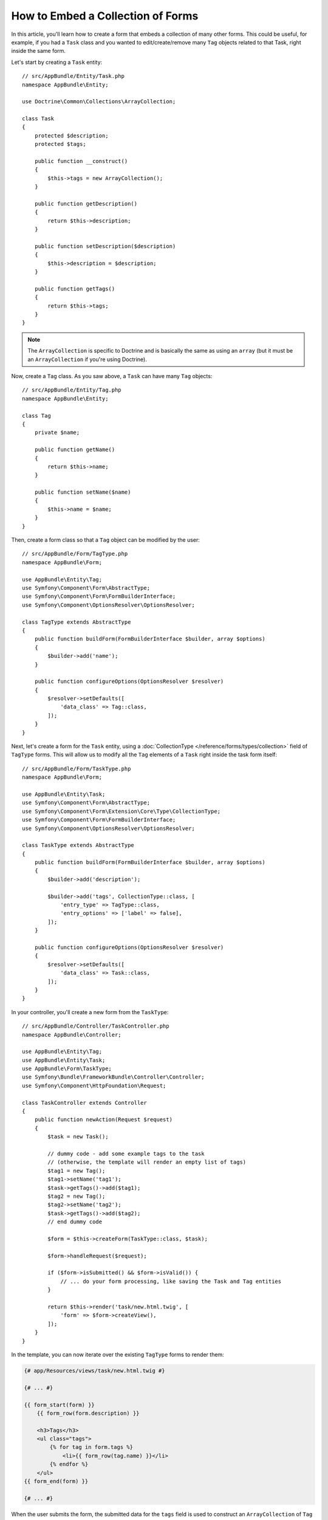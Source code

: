 .. index::
   single: Form; Embed collection of forms

How to Embed a Collection of Forms
==================================

In this article, you'll learn how to create a form that embeds a collection
of many other forms. This could be useful, for example, if you had a ``Task``
class and you wanted to edit/create/remove many ``Tag`` objects related to
that Task, right inside the same form.

Let's start by creating a ``Task`` entity::

    // src/AppBundle/Entity/Task.php
    namespace AppBundle\Entity;

    use Doctrine\Common\Collections\ArrayCollection;

    class Task
    {
        protected $description;
        protected $tags;

        public function __construct()
        {
            $this->tags = new ArrayCollection();
        }

        public function getDescription()
        {
            return $this->description;
        }

        public function setDescription($description)
        {
            $this->description = $description;
        }

        public function getTags()
        {
            return $this->tags;
        }
    }

.. note::

    The ``ArrayCollection`` is specific to Doctrine and is basically the
    same as using an ``array`` (but it must be an ``ArrayCollection`` if
    you're using Doctrine).

Now, create a ``Tag`` class. As you saw above, a ``Task`` can have many ``Tag``
objects::

    // src/AppBundle/Entity/Tag.php
    namespace AppBundle\Entity;

    class Tag
    {
        private $name;

        public function getName()
        {
            return $this->name;
        }

        public function setName($name)
        {
            $this->name = $name;
        }
    }

Then, create a form class so that a ``Tag`` object can be modified by the user::

    // src/AppBundle/Form/TagType.php
    namespace AppBundle\Form;

    use AppBundle\Entity\Tag;
    use Symfony\Component\Form\AbstractType;
    use Symfony\Component\Form\FormBuilderInterface;
    use Symfony\Component\OptionsResolver\OptionsResolver;

    class TagType extends AbstractType
    {
        public function buildForm(FormBuilderInterface $builder, array $options)
        {
            $builder->add('name');
        }

        public function configureOptions(OptionsResolver $resolver)
        {
            $resolver->setDefaults([
                'data_class' => Tag::class,
            ]);
        }
    }

Next, let's create a form for the ``Task`` entity, using a
:doc:`CollectionType </reference/forms/types/collection>` field of ``TagType``
forms. This will allow us to modify all the ``Tag`` elements of a ``Task`` right
inside the task form itself::

    // src/AppBundle/Form/TaskType.php
    namespace AppBundle\Form;

    use AppBundle\Entity\Task;
    use Symfony\Component\Form\AbstractType;
    use Symfony\Component\Form\Extension\Core\Type\CollectionType;
    use Symfony\Component\Form\FormBuilderInterface;
    use Symfony\Component\OptionsResolver\OptionsResolver;

    class TaskType extends AbstractType
    {
        public function buildForm(FormBuilderInterface $builder, array $options)
        {
            $builder->add('description');

            $builder->add('tags', CollectionType::class, [
                'entry_type' => TagType::class,
                'entry_options' => ['label' => false],
            ]);
        }

        public function configureOptions(OptionsResolver $resolver)
        {
            $resolver->setDefaults([
                'data_class' => Task::class,
            ]);
        }
    }

In your controller, you'll create a new form from the ``TaskType``::

    // src/AppBundle/Controller/TaskController.php
    namespace AppBundle\Controller;

    use AppBundle\Entity\Tag;
    use AppBundle\Entity\Task;
    use AppBundle\Form\TaskType;
    use Symfony\Bundle\FrameworkBundle\Controller\Controller;
    use Symfony\Component\HttpFoundation\Request;

    class TaskController extends Controller
    {
        public function newAction(Request $request)
        {
            $task = new Task();

            // dummy code - add some example tags to the task
            // (otherwise, the template will render an empty list of tags)
            $tag1 = new Tag();
            $tag1->setName('tag1');
            $task->getTags()->add($tag1);
            $tag2 = new Tag();
            $tag2->setName('tag2');
            $task->getTags()->add($tag2);
            // end dummy code

            $form = $this->createForm(TaskType::class, $task);

            $form->handleRequest($request);

            if ($form->isSubmitted() && $form->isValid()) {
                // ... do your form processing, like saving the Task and Tag entities
            }

            return $this->render('task/new.html.twig', [
                'form' => $form->createView(),
            ]);
        }
    }

In the template, you can now iterate over the existing ``TagType`` forms
to render them:

.. code-block:: html+twig

    {# app/Resources/views/task/new.html.twig #}

    {# ... #}

    {{ form_start(form) }}
        {{ form_row(form.description) }}

        <h3>Tags</h3>
        <ul class="tags">
            {% for tag in form.tags %}
                <li>{{ form_row(tag.name) }}</li>
            {% endfor %}
        </ul>
    {{ form_end(form) }}

    {# ... #}

When the user submits the form, the submitted data for the ``tags`` field is
used to construct an ``ArrayCollection`` of ``Tag`` objects. The collection is
then set on the ``tag`` field of the ``Task`` and can be accessed via ``$task->getTags()``.

So far, this works great, but only to edit *existing* tags. It doesn't allow us
yet to add new tags or delete existing ones.

.. caution::

    You can embed nested collections as many levels down as you like. However,
    if you use Xdebug, you may receive a ``Maximum function nesting level of '100'
    reached, aborting!`` error. To fix this, increase the ``xdebug.max_nesting_level``
    PHP setting, or render each form field by hand using ``form_row()`` instead of
    rendering the whole form at once (e.g ``form_widget(form)``).

.. _form-collections-new-prototype:

Allowing "new" Tags with the "Prototype"
----------------------------------------

Allowing the user to dynamically add new tags means that you'll need to
use some JavaScript. Previously you added two tags to your form in the controller.
Now let the user add as many tag forms as they need directly in the browser.
This will be done through a bit of JavaScript.

The first thing you need to do is to let the form collection know that it will
receive an unknown number of tags. So far you've added two tags and the form
type expects to receive exactly two, otherwise an error will be thrown:
``This form should not contain extra fields``. To make this flexible,
add the ``allow_add`` option to your collection field::

    // src/AppBundle/Form/TaskType.php

    // ...
    use Symfony\Component\Form\FormBuilderInterface;

    public function buildForm(FormBuilderInterface $builder, array $options)
    {
        $builder->add('description');

        $builder->add('tags', CollectionType::class, [
            'entry_type' => TagType::class,
            'entry_options' => ['label' => false],
            'allow_add' => true,
        ]);
    }

The ``allow_add`` option also makes a ``prototype`` variable available to you.
This "prototype" is a little "template" that contains all the HTML needed to
dynamically create any new "tag" forms with JavaScript. To render the prototype, add
the following ``data-prototype`` attribute to the existing ``<ul>`` in your template:

.. code-block:: html+twig

    <ul class="tags" data-prototype="{{ form_widget(form.tags.vars.prototype)|e('html_attr') }}">

On the rendered page, the result will look something like this:

.. code-block:: html

    <ul class="tags" data-prototype="&lt;div&gt;&lt;label class=&quot; required&quot;&gt;__name__&lt;/label&gt;&lt;div id=&quot;task_tags___name__&quot;&gt;&lt;div&gt;&lt;label for=&quot;task_tags___name___name&quot; class=&quot; required&quot;&gt;Name&lt;/label&gt;&lt;input type=&quot;text&quot; id=&quot;task_tags___name___name&quot; name=&quot;task[tags][__name__][name]&quot; required=&quot;required&quot; maxlength=&quot;255&quot; /&gt;&lt;/div&gt;&lt;/div&gt;&lt;/div&gt;">

.. seealso::

    If you want to customize the HTML code in the prototype, see
    :ref:`form-custom-prototype`.

.. tip::

    The ``form.tags.vars.prototype`` is a form element that looks and feels just
    like the individual ``form_widget(tag)`` elements inside your ``for`` loop.
    This means that you can call ``form_widget()``, ``form_row()`` or ``form_label()``
    on it. You could even choose to render only one of its fields (e.g. the
    ``name`` field):

    .. code-block:: twig

        {{ form_widget(form.tags.vars.prototype.name)|e }}

.. note::

    If you render your whole "tags" sub-form at once (e.g. ``form_row(form.tags)``),
    the ``data-prototype`` attribute is automatically added to the containing ``div``,
    and you need to adjust the following JavaScript accordingly.

The goal of this section will be to use JavaScript to read this attribute
and dynamically add new tag forms when the user clicks a "Add a tag" link.
To make things simple, this example uses jQuery and assumes you have it included
somewhere on your page.

Add a ``script`` tag somewhere on your page so you can start writing some JavaScript.

First, add a link to the bottom of the "tags" list via JavaScript. Second,
bind to the "click" event of that link so you can add a new tag form (``addTagForm()``
will be show next):

.. code-block:: javascript

    var $collectionHolder;

    // setup an "add a tag" link
    var $addTagButton = $('<button type="button" class="add_tag_link">Add a tag</button>');
    var $newLinkLi = $('<li></li>').append($addTagButton);

    jQuery(document).ready(function() {
        // Get the ul that holds the collection of tags
        $collectionHolder = $('ul.tags');

        // add the "add a tag" anchor and li to the tags ul
        $collectionHolder.append($newLinkLi);

        // count the current form inputs we have (e.g. 2), use that as the new
        // index when inserting a new item (e.g. 2)
        $collectionHolder.data('index', $collectionHolder.find('input').length);

        $addTagButton.on('click', function(e) {
            // add a new tag form (see next code block)
            addTagForm($collectionHolder, $newLinkLi);
        });
    });

The ``addTagForm()`` function's job will be to use the ``data-prototype`` attribute
to dynamically add a new form when this link is clicked. The ``data-prototype``
HTML contains the tag ``text`` input element with a name of ``task[tags][__name__][name]``
and id of ``task_tags___name___name``. The ``__name__`` is a little "placeholder",
which you'll replace with a unique, incrementing number (e.g. ``task[tags][3][name]``).

The actual code needed to make this all work can vary quite a bit, but here's
one example:

.. code-block:: javascript

    function addTagForm($collectionHolder, $newLinkLi) {
        // Get the data-prototype explained earlier
        var prototype = $collectionHolder.data('prototype');

        // get the new index
        var index = $collectionHolder.data('index');

        var newForm = prototype;
        // You need this only if you didn't set 'label' => false in your tags field in TaskType
        // Replace '__name__label__' in the prototype's HTML to
        // instead be a number based on how many items we have
        // newForm = newForm.replace(/__name__label__/g, index);

        // Replace '__name__' in the prototype's HTML to
        // instead be a number based on how many items we have
        newForm = newForm.replace(/__name__/g, index);

        // increase the index with one for the next item
        $collectionHolder.data('index', index + 1);

        // Display the form in the page in an li, before the "Add a tag" link li
        var $newFormLi = $('<li></li>').append(newForm);
        $newLinkLi.before($newFormLi);
    }

.. note::

    It is better to separate your JavaScript in real JavaScript files than
    to write it inside the HTML as is done here.

Now, each time a user clicks the ``Add a tag`` link, a new sub form will
appear on the page. When the form is submitted, any new tag forms will be converted
into new ``Tag`` objects and added to the ``tags`` property of the ``Task`` object.

.. seealso::

    You can find a working example in this `JSFiddle`_.

To make handling these new tags easier, add an "adder" and a "remover" method
for the tags in the ``Task`` class::

    // src/AppBundle/Entity/Task.php
    namespace AppBundle\Entity;

    // ...
    class Task
    {
        // ...

        public function addTag(Tag $tag)
        {
            $this->tags->add($tag);
        }

        public function removeTag(Tag $tag)
        {
            // ...
        }
    }

Next, add a ``by_reference`` option to the ``tags`` field and set it to ``false``::

    // src/AppBundle/Form/TaskType.php

    // ...
    public function buildForm(FormBuilderInterface $builder, array $options)
    {
        // ...

        $builder->add('tags', CollectionType::class, [
            // ...
            'by_reference' => false,
        ]);
    }

With these two changes, when the form is submitted, each new ``Tag`` object
is added to the ``Task`` class by calling the ``addTag()`` method. Before this
change, they were added internally by the form by calling ``$task->getTags()->add($tag)``.
That was just fine, but forcing the use of the "adder" method makes handling
these new ``Tag`` objects easier (especially if you're using Doctrine, which
you will learn about next!).

.. caution::

    You have to create **both** ``addTag()`` and ``removeTag()`` methods,
    otherwise the form will still use ``setTag()`` even if ``by_reference`` is ``false``.
    You'll learn more about the ``removeTag()`` method later in this article.

.. caution::

    Symfony can only make the plural-to-singular conversion (e.g. from the
    ``tags`` property to the ``addTag()`` method) for English words. Code
    written in any other language won't work as expected.

.. sidebar:: Doctrine: Cascading Relations and saving the "Inverse" side

    To save the new tags with Doctrine, you need to consider a couple more
    things. First, unless you iterate over all of the new ``Tag`` objects and
    call ``$entityManager->persist($tag)`` on each, you'll receive an error from
    Doctrine:

        A new entity was found through the relationship
        ``AppBundle\Entity\Task#tags`` that was not configured to
        cascade persist operations for entity...

    To fix this, you may choose to "cascade" the persist operation automatically
    from the ``Task`` object to any related tags. To do this, add the ``cascade``
    option to your ``ManyToMany`` metadata:

    .. configuration-block::

        .. code-block:: php-annotations

            // src/AppBundle/Entity/Task.php

            // ...

            /**
             * @ORM\ManyToMany(targetEntity="App\Entity\Tag", cascade={"persist"})
             */
            protected $tags;

        .. code-block:: yaml

            # src/AppBundle/Resources/config/doctrine/Task.orm.yml
            AppBundle\Entity\Task:
                type: entity
                # ...
                oneToMany:
                    tags:
                        targetEntity: App\Entity\Tag
                        cascade:      [persist]

        .. code-block:: xml

            <!-- src/AppBundle/Resources/config/doctrine/Task.orm.xml -->
            <?xml version="1.0" encoding="UTF-8" ?>
            <doctrine-mapping xmlns="http://doctrine-project.org/schemas/orm/doctrine-mapping"
                xmlns:xsi="http://www.w3.org/2001/XMLSchema-instance"
                xsi:schemaLocation="http://doctrine-project.org/schemas/orm/doctrine-mapping
                                https://doctrine-project.org/schemas/orm/doctrine-mapping.xsd">

                <entity name="AppBundle\Entity\Task">
                    <!-- ... -->
                    <one-to-many field="tags" target-entity="Tag">
                        <cascade>
                            <cascade-persist/>
                        </cascade>
                    </one-to-many>
                </entity>
            </doctrine-mapping>

    A second potential issue deals with the `Owning Side and Inverse Side`_
    of Doctrine relationships. In this example, if the "owning" side of the
    relationship is "Task", then persistence will work fine as the tags are
    properly added to the Task. However, if the owning side is on "Tag", then
    you'll need to do a little bit more work to ensure that the correct side
    of the relationship is modified.

    The trick is to make sure that the single "Task" is set on each "Tag".
    One way to do this is to add some extra logic to ``addTag()``, which
    is called by the form type since ``by_reference`` is set to ``false``::

        // src/AppBundle/Entity/Task.php

        // ...
        public function addTag(Tag $tag)
        {
            // for a many-to-many association:
            $tag->addTask($this);

            // for a many-to-one association:
            $tag->setTask($this);

            $this->tags->add($tag);
        }

    If you're going for ``addTask()``, just make sure you have an appropriate method
    that looks something like this::

        // src/AppBundle/Entity/Tag.php

        // ...
        public function addTask(Task $task)
        {
            if (!$this->tasks->contains($task)) {
                $this->tasks->add($task);
            }
        }

.. _form-collections-remove:

Allowing Tags to be Removed
---------------------------

The next step is to allow the deletion of a particular item in the collection.
The solution is similar to allowing tags to be added.

Start by adding the ``allow_delete`` option in the form Type::

    // src/AppBundle/Form/TaskType.php

    // ...
    public function buildForm(FormBuilderInterface $builder, array $options)
    {
        // ...

        $builder->add('tags', CollectionType::class, [
            // ...
            'allow_delete' => true,
        ]);
    }

Now, you need to put some code into the ``removeTag()`` method of ``Task``::

    // src/AppBundle/Entity/Task.php

    // ...
    class Task
    {
        // ...

        public function removeTag(Tag $tag)
        {
            $this->tags->removeElement($tag);
        }
    }

Template Modifications
~~~~~~~~~~~~~~~~~~~~~~

The ``allow_delete`` option means that if an item of a collection
isn't sent on submission, the related data is removed from the collection
on the server. In order for this to work in an HTML form, you must remove
the DOM element for the collection item to be removed, before submitting
the form.

First, add a "delete this tag" link to each tag form:

.. code-block:: javascript

    jQuery(document).ready(function() {
        // Get the ul that holds the collection of tags
        $collectionHolder = $('ul.tags');

        // add a delete link to all of the existing tag form li elements
        $collectionHolder.find('li').each(function() {
            addTagFormDeleteLink($(this));
        });

        // ... the rest of the block from above
    });

    function addTagForm() {
        // ...

        // add a delete link to the new form
        addTagFormDeleteLink($newFormLi);
    }

The ``addTagFormDeleteLink()`` function will look something like this:

.. code-block:: javascript

    function addTagFormDeleteLink($tagFormLi) {
        var $removeFormButton = $('<button type="button">Delete this tag</button>');
        $tagFormLi.append($removeFormButton);

        $removeFormButton.on('click', function(e) {
            // remove the li for the tag form
            $tagFormLi.remove();
        });
    }

When a tag form is removed from the DOM and submitted, the removed ``Tag`` object
will not be included in the collection passed to ``setTags()``. Depending on
your persistence layer, this may or may not be enough to actually remove
the relationship between the removed ``Tag`` and ``Task`` object.

.. sidebar:: Doctrine: Ensuring the database persistence

    When removing objects in this way, you may need to do a little bit more
    work to ensure that the relationship between the ``Task`` and the removed
    ``Tag`` is properly removed.

    In Doctrine, you have two sides of the relationship: the owning side and the
    inverse side. Normally in this case you'll have a many-to-one relationship
    and the deleted tags will disappear and persist correctly (adding new
    tags also works effortlessly).

    But if you have a one-to-many relationship or a many-to-many relationship with a
    ``mappedBy`` on the Task entity (meaning Task is the "inverse" side),
    you'll need to do more work for the removed tags to persist correctly.

    In this case, you can modify the controller to remove the relationship
    on the removed tag. This assumes that you have some ``editAction()`` which
    is handling the "update" of your Task::

        // src/AppBundle/Controller/TaskController.php
        use AppBundle\Entity\Task;
        use Doctrine\Common\Collections\ArrayCollection;

        // ...
        public function editAction($id, Request $request)
        {
            $entityManager = $this->getDoctrine()->getManager();
            $task = $entityManager->getRepository(Task::class)->find($id);

            if (!$task) {
                throw $this->createNotFoundException('No task found for id '.$id);
            }

            $originalTags = new ArrayCollection();

            // Create an ArrayCollection of the current Tag objects in the database
            foreach ($task->getTags() as $tag) {
                $originalTags->add($tag);
            }

            $editForm = $this->createForm(TaskType::class, $task);

            $editForm->handleRequest($request);

            if ($editForm->isValid()) {

                // remove the relationship between the tag and the Task
                foreach ($originalTags as $tag) {
                    if (false === $task->getTags()->contains($tag)) {
                        // remove the Task from the Tag
                        $tag->getTasks()->removeElement($task);

                        // if it was a many-to-one relationship, remove the relationship like this
                        // $tag->setTask(null);

                        $entityManager->persist($tag);

                        // if you wanted to delete the Tag entirely, you can also do that
                        // $entityManager->remove($tag);
                    }
                }

                $entityManager->persist($task);
                $entityManager->flush();

                // redirect back to some edit page
                return $this->redirectToRoute('task_edit', ['id' => $id]);
            }

            // render some form template
        }

    As you can see, adding and removing the elements correctly can be tricky.
    Unless you have a many-to-many relationship where Task is the "owning" side,
    you'll need to do extra work to make sure that the relationship is properly
    updated (whether you're adding new tags or removing existing tags) on
    each Tag object itself.

.. seealso::

    The Symfony community has created some JavaScript packages that provide the
    functionality needed to add, edit and delete elements of the collection.
    Check out the `@a2lix/symfony-collection`_ package for modern browsers and
    the `symfony-collection`_ package based on jQuery for the rest of browsers.

.. _`Owning Side and Inverse Side`: https://www.doctrine-project.org/projects/doctrine-orm/en/current/reference/unitofwork-associations.html
.. _`JSFiddle`: http://jsfiddle.net/847Kf/4/
.. _`@a2lix/symfony-collection`: https://github.com/a2lix/symfony-collection
.. _`symfony-collection`: https://github.com/ninsuo/symfony-collection
